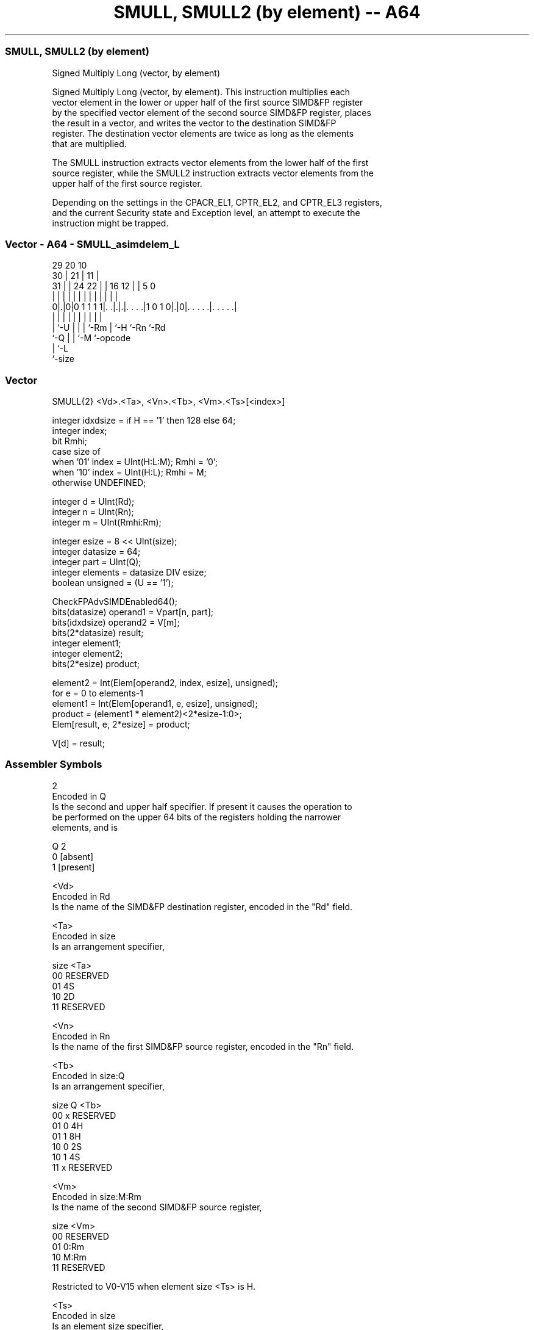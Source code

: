 .nh
.TH "SMULL, SMULL2 (by element) -- A64" "7" " "  "instruction" "advsimd"
.SS SMULL, SMULL2 (by element)
 Signed Multiply Long (vector, by element)

 Signed Multiply Long (vector, by element). This instruction multiplies each
 vector element in the lower or upper half of the first source SIMD&FP register
 by the specified vector element of the second source SIMD&FP register, places
 the result in a vector, and writes the vector to the destination SIMD&FP
 register. The destination vector elements are twice as long as the elements
 that are multiplied.

 The SMULL instruction extracts vector elements from the lower half of the first
 source register, while the SMULL2 instruction extracts vector elements from the
 upper half of the first source register.

 Depending on the settings in the CPACR_EL1, CPTR_EL2, and CPTR_EL3 registers,
 and the current Security state and Exception level, an attempt to execute the
 instruction might be trapped.



.SS Vector - A64 - SMULL_asimdelem_L
 
                                                                   
       29                20                  10                    
     30 |              21 |                11 |                    
   31 | |        24  22 | |      16      12 | |         5         0
    | | |         |   | | |       |       | | |         |         |
   0|.|0|0 1 1 1 1|. .|.|.|. . . .|1 0 1 0|.|0|. . . . .|. . . . .|
    | |           |   | | |       |       |   |         |
    | `-U         |   | | `-Rm    |       `-H `-Rn      `-Rd
    `-Q           |   | `-M       `-opcode
                  |   `-L
                  `-size
  
  
 
.SS Vector
 
 SMULL{2}  <Vd>.<Ta>, <Vn>.<Tb>, <Vm>.<Ts>[<index>]
 
 integer idxdsize = if H == '1' then 128 else 64; 
 integer index;
 bit Rmhi;
 case size of
     when '01' index = UInt(H:L:M); Rmhi = '0';
     when '10' index = UInt(H:L);   Rmhi = M;
     otherwise UNDEFINED;
 
 integer d = UInt(Rd);
 integer n = UInt(Rn);
 integer m = UInt(Rmhi:Rm);
 
 integer esize = 8 << UInt(size);
 integer datasize = 64;
 integer part = UInt(Q);
 integer elements = datasize DIV esize;
 boolean unsigned = (U == '1');
 
 CheckFPAdvSIMDEnabled64();
 bits(datasize)   operand1 = Vpart[n, part];
 bits(idxdsize)   operand2 = V[m];
 bits(2*datasize) result;
 integer element1;
 integer element2;
 bits(2*esize) product;
 
 element2 = Int(Elem[operand2, index, esize], unsigned);
 for e = 0 to elements-1
     element1 = Int(Elem[operand1, e, esize], unsigned);
     product = (element1 * element2)<2*esize-1:0>;
     Elem[result, e, 2*esize] = product;
 
 V[d] = result;
 

.SS Assembler Symbols

 2
  Encoded in Q
  Is the second and upper half specifier. If present it causes the operation to
  be performed on the upper 64 bits of the registers holding the narrower
  elements, and is

  Q 2         
  0 [absent]  
  1 [present] 

 <Vd>
  Encoded in Rd
  Is the name of the SIMD&FP destination register, encoded in the "Rd" field.

 <Ta>
  Encoded in size
  Is an arrangement specifier,

  size <Ta>     
  00   RESERVED 
  01   4S       
  10   2D       
  11   RESERVED 

 <Vn>
  Encoded in Rn
  Is the name of the first SIMD&FP source register, encoded in the "Rn" field.

 <Tb>
  Encoded in size:Q
  Is an arrangement specifier,

  size Q <Tb>     
  00   x RESERVED 
  01   0 4H       
  01   1 8H       
  10   0 2S       
  10   1 4S       
  11   x RESERVED 

 <Vm>
  Encoded in size:M:Rm
  Is the name of the second SIMD&FP source register,

  size <Vm>     
  00   RESERVED 
  01   0:Rm     
  10   M:Rm     
  11   RESERVED 

   Restricted to V0-V15 when element size <Ts> is H.

 <Ts>
  Encoded in size
  Is an element size specifier,

  size <Ts>     
  00   RESERVED 
  01   H        
  10   S        
  11   RESERVED 

 <index>
  Encoded in size:L:H:M
  Is the element index,

  size <index>  
  00   RESERVED 
  01   H:L:M    
  10   H:L      
  11   RESERVED 



.SS Operation

 CheckFPAdvSIMDEnabled64();
 bits(datasize)   operand1 = Vpart[n, part];
 bits(idxdsize)   operand2 = V[m];
 bits(2*datasize) result;
 integer element1;
 integer element2;
 bits(2*esize) product;
 
 element2 = Int(Elem[operand2, index, esize], unsigned);
 for e = 0 to elements-1
     element1 = Int(Elem[operand1, e, esize], unsigned);
     product = (element1 * element2)<2*esize-1:0>;
     Elem[result, e, 2*esize] = product;
 
 V[d] = result;


.SS Operational Notes

 
 If PSTATE.DIT is 1: 
 
 The execution time of this instruction is independent of: 
 The values of the data supplied in any of its registers.
 The values of the NZCV flags.
 The response of this instruction to asynchronous exceptions does not vary based on: 
 The values of the data supplied in any of its registers.
 The values of the NZCV flags.

